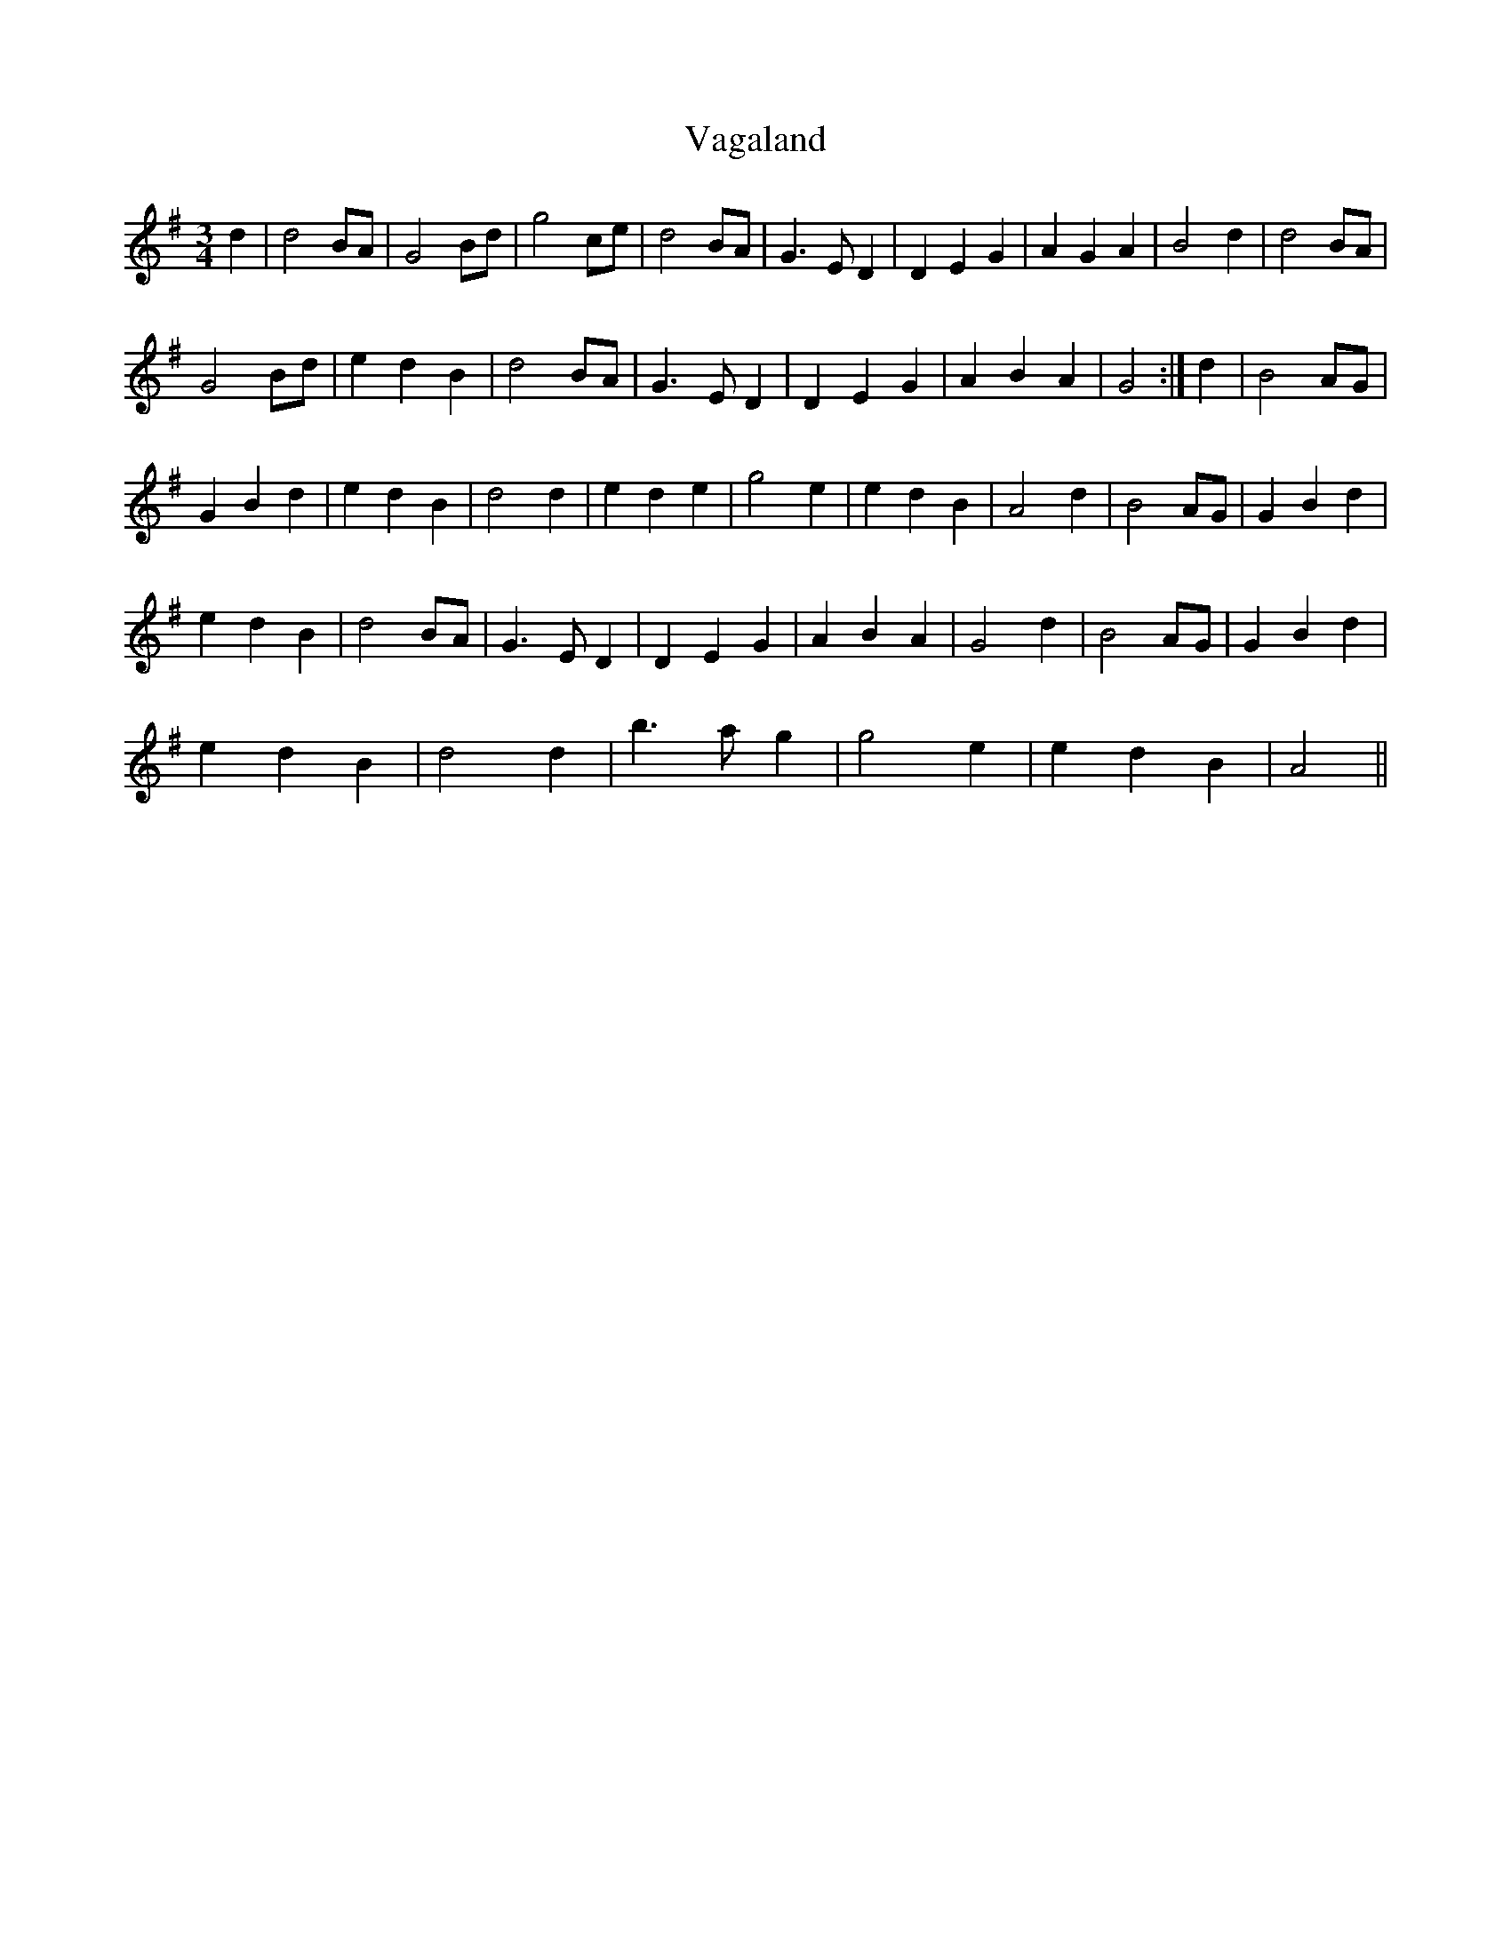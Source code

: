 X: 41690
T: Vagaland
R: waltz
M: 3/4
K: Gmajor
d2|d4 BA|G4 Bd|g4 ce|d4 BA|G3 E D2|D2 E2 G2|A2 G2 A2|B4 d2|d4 BA|
G4 Bd|e2 d2 B2|d4 BA|G3 E D2|D2 E2 G2|A2 B2 A2|G4:|d2|B4 AG|
G2 B2 d2|e2 d2 B2|d4 d2|e2 d2 e2|g4 e2|e2 d2 B2|A4 d2|B4 AG|G2 B2 d2|
e2 d2 B2|d4 BA|G3 E D2|D2 E2 G2|A2 B2 A2|G4 d2|B4 AG|G2 B2 d2|
e2 d2 B2|d4 d2|b3 a g2|g4 e2|e2 d2 B2|A4||

